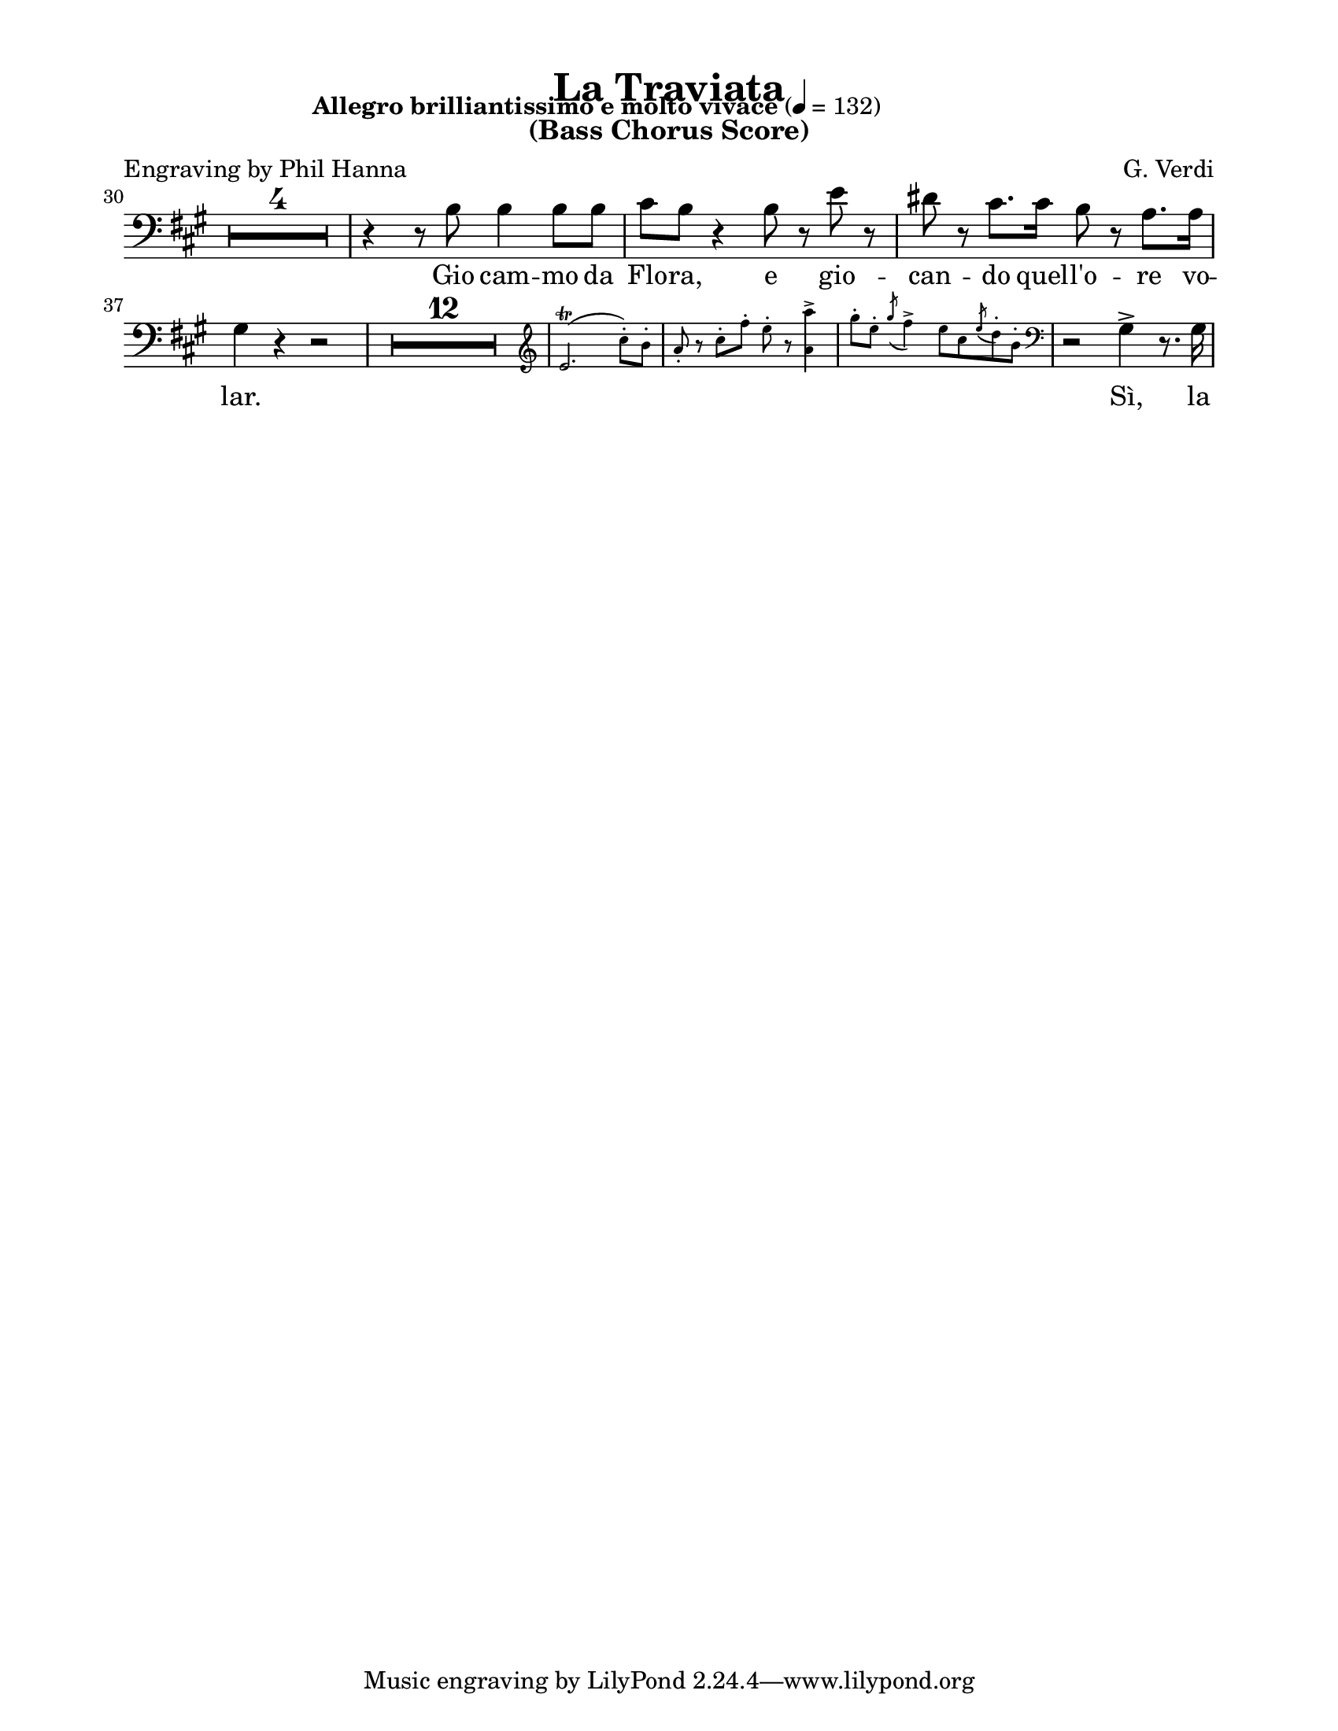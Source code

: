 \version "2.22.1"

#(ly:set-option 'midi-extension "mid")

\header {
  title = "La Traviata"
  subtitle = "(Bass Chorus Score)"
  composer = "G. Verdi"
  poet = "Engraving by Phil Hanna"
}

\paper {
  #(set-paper-size "letter")
  top-margin = 1\cm
  left-margin = 2\cm
  right-margin = 2\cm
  ragged-bottom = ##t
  ragged-last-bottom = ##t
  system-system-spacing.basic-distance = #10
  score-system-spacing =
  #'((basic-distance . 10)
     (minimum-distance . 10)
     (padding . 1)
     (stretchability . 10))
  %system-separator-markup = \slashSeparator
  print-page-number = ##f
}

globals = {
  \compressEmptyMeasures
  \override MultiMeasureRest.expand-limit = #2
}

cueVoiceUpper = \relative c'' {
  \globals
}

cueVoiceLower = \relative c' {
  \globals
}

cueStaff = {
  \new PianoStaff <<
    \new Staff {
      \cueVoiceUpper
    }
    \new Staff {
      \cueVoiceLower
    }
  >>

}

bassVoice = \relative c' {
  \globals
  \clef bass
  \key a \major
  \time 4/4
  \tempo "Allegro brilliantissimo e molto vivace" 4=132

  R1*3					| %1-3
  R1 \fermata				| %4
  R1*24					| %5-28
  R1 \fermata				| %29
  \break
  R1*4					| %30-33
  r4 r8 b b4 b8 b			| %34
  cis8 b r4 b8 r e r			| %35
  dis8 r cis8. cis16 b8 r a8. a16	| %36
  gis4 r4 r2 				| %37
  R1 * 12				| %38-49
  \new CueVoice \relative c' {
    \cueClef "treble"
    e2. \trill ( cis'8-. ) b-.
    a8-. r cis-. fis-. e-. r <a, a'>4->
    \slurDown
    gis'8-. e-. \acciaccatura { gis8 } fis4->
    e8 cis \acciaccatura { e8 } d8-. b-. |
    \cueClefUnset
  }
  r2 gis4-> r8. gis16
}

bassLyrics = \lyricmode {
  Gio cam -- mo da Flo -- ra,
  e gio -- can -- do quel -- l'o -- re vo -- lar.

  Sì, la vi -- ta s'ad -- dop -- pia al gio -- ir.
}

%%%%%%%%%%%%%%%%%%%%%%%%%%%%%%%%%%%%%%%%%
% Printed score
%%%%%%%%%%%%%%%%%%%%%%%%%%%%%%%%%%%%%%%%%
\score {
  \new GrandStaff <<
    \cueStaff
    \new Staff {
      \new Voice = "bassVoice" {
        \bassVoice
      }
    }
    \new Lyrics = "bassVoice"
    \context Lyrics = "bassVoice" {
      \lyricsto "bassVoice" {
        \bassLyrics
      }
    }

  >>
  \layout {
    \context {
      \Staff
      \RemoveAllEmptyStaves
    }
  }
}

%%%%%%%%%%%%%%%%%%%%%%%%%%%%%%%%%%%%%%%%%
% Midi score
%%%%%%%%%%%%%%%%%%%%%%%%%%%%%%%%%%%%%%%%%
\score {
  \new Staff \with {
    instrumentName = "Bass"
  } {
    \bassVoice
  }
  \midi {
  }
}

